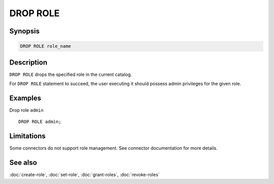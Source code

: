 =========
DROP ROLE
=========

Synopsis
--------

.. code-block:: text

    DROP ROLE role_name

Description
-----------

``DROP ROLE`` drops the specified role in the current catalog.

For ``DROP ROLE`` statement to succeed, the user executing it should possess
admin privileges for the given role.

Examples
--------

Drop role ``admin`` ::

    DROP ROLE admin;

Limitations
-----------

Some connectors do not support role management.
See connector documentation for more details.

See also
--------

:doc:`create-role`, :doc:`set-role`, :doc:`grant-roles`, :doc:`revoke-roles`
